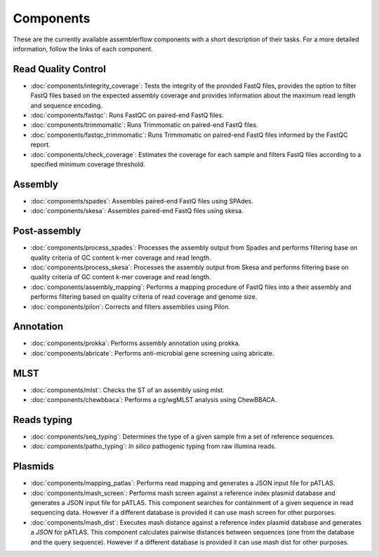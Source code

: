 .. _components:

Components
==========

These are the currently available assemblerflow components with a short
description of their tasks. For a more detailed information, follow the
links of each component.

Read Quality Control
--------------------

- :doc:`components/integrity_coverage`: Tests the integrity
  of the provided FastQ files, provides the option to filter FastQ files
  based on the expected assembly coverage and provides information about
  the maximum read length and sequence encoding.

- :doc:`components/fastqc`: Runs FastQC on paired-end FastQ files.

- :doc:`components/trimmomatic`: Runs Trimmomatic on paired-end FastQ files.

- :doc:`components/fastqc_trimmomatic`: Runs Trimmomatic on
  paired-end FastQ files informed by the FastQC report.

- :doc:`components/check_coverage`: Estimates the coverage for each sample and
  filters FastQ files according to a specified minimum coverage threshold.

Assembly
--------

- :doc:`components/spades`: Assembles paired-end FastQ files
  using SPAdes.

- :doc:`components/skesa`: Assembles paired-end FastQ files using
  skesa.

Post-assembly
-------------

- :doc:`components/process_spades`: Processes the assembly output
  from Spades and performs filtering base on quality criteria of GC content
  k-mer coverage and read length.

- :doc:`components/process_skesa`: Processes the assembly output
  from Skesa and performs filtering base on quality criteria of GC content
  k-mer coverage and read length.

- :doc:`components/assembly_mapping`: Performs a mapping
  procedure of FastQ files into a their assembly and performs filtering
  based on quality criteria of read coverage and genome size.

- :doc:`components/pilon`: Corrects and filters assemblies using Pilon.

Annotation
----------

- :doc:`components/prokka`: Performs assembly annotation using prokka.

- :doc:`components/abricate`: Performs anti-microbial gene screening using
  abricate.

MLST
----

- :doc:`components/mlst`: Checks the ST of an assembly using
  mlst.

- :doc:`components/chewbbaca`: Performs a cg/wgMLST analysis using ChewBBACA.


Reads typing
------------

- :doc:`components/seq_typing`: Determines the type of a given sample frm a set
  of reference sequences.
- :doc:`components/patho_typing`: *In silico* pathogenic typing from raw
  illumina reads.


Plasmids
--------

- :doc:`components/mapping_patlas`: Performs read mapping and generates a JSON
  input file for pATLAS.

- :doc:`components/mash_screen`: Performs mash screen against a reference index
  plasmid database and generates a JSON input file for pATLAS. This component
  searches for containment of a given sequence in read sequencing data.
  However if a different
  database is provided it can use mash screen for other purporses.

- :doc:`components/mash_dist`: Executes mash distance against a reference index
  plasmid database and generates a `JSON` for pATLAS. This component calculates
  pairwise distances between sequences (one from the database and the query
  sequence). However if a
  different database is provided it can use mash dist for other purposes.

